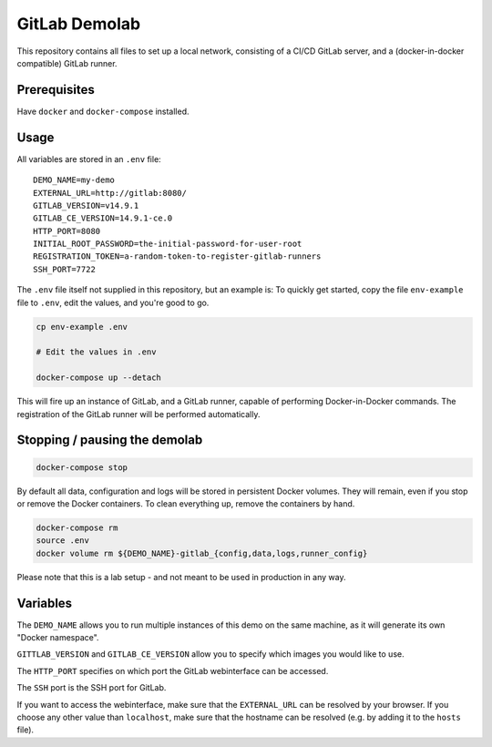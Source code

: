 ##############
GitLab Demolab
##############

This repository contains all files to set up a local network, consisting of a
CI/CD GitLab server, and a (docker-in-docker compatible) GitLab runner.

Prerequisites
=============

Have ``docker`` and ``docker-compose`` installed.

Usage
=====

All variables are stored in an ``.env`` file:

::

   DEMO_NAME=my-demo
   EXTERNAL_URL=http://gitlab:8080/
   GITLAB_VERSION=v14.9.1
   GITLAB_CE_VERSION=14.9.1-ce.0
   HTTP_PORT=8080
   INITIAL_ROOT_PASSWORD=the-initial-password-for-user-root
   REGISTRATION_TOKEN=a-random-token-to-register-gitlab-runners
   SSH_PORT=7722

The ``.env`` file itself not supplied in this repository, but an example is: To
quickly get started, copy the file ``env-example`` file to ``.env``, edit the
values, and you're good to go.

.. code-block:: console

   cp env-example .env

   # Edit the values in .env

   docker-compose up --detach

This will fire up an instance of GitLab, and a GitLab runner, capable of
performing Docker-in-Docker commands. The registration of the GitLab runner will
be performed automatically.

Stopping / pausing the demolab
==============================

.. code-block:: console

   docker-compose stop

By default all data, configuration and logs will be stored in persistent Docker
volumes. They will remain, even if you stop or remove the Docker containers.
To clean everything up, remove the containers by hand.

.. code-block:: console

   docker-compose rm
   source .env
   docker volume rm ${DEMO_NAME}-gitlab_{config,data,logs,runner_config}


Please note that this is a lab setup - and not meant to be used in production in
any way.

Variables
=========

The ``DEMO_NAME`` allows you to run multiple instances of this demo on the same
machine, as it will generate its own "Docker namespace".

``GITTLAB_VERSION`` and ``GITLAB_CE_VERSION`` allow you to specify which images
you would like to use.

The ``HTTP_PORT`` specifies on which port the GitLab webinterface can be
accessed.

The ``SSH`` port is the SSH port for GitLab.

If you want to access the webinterface, make sure that the ``EXTERNAL_URL`` can
be resolved by your browser. If you choose any other value than ``localhost``,
make sure that the hostname can be resolved (e.g. by adding it to the ``hosts``
file).
